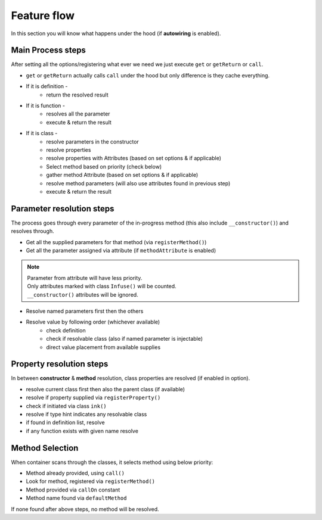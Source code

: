 .. _di.flow:

=============
Feature flow
=============

In this section you will know what happens under the hood (if **autowiring** is enabled).

Main Process steps
------------------

After setting all the options/registering what ever we need we just execute ``get`` or ``getReturn`` or ``call``.

* ``get`` or ``getReturn`` actually calls ``call`` under the hood but only difference is they cache everything.
* If it is definition -
    * return the resolved result
* If it is function -
    * resolves all the parameter
    * execute & return the result
* If it is class -
    * resolve parameters in the constructor
    * resolve properties
    * resolve properties with Attributes (based on set options & if applicable)
    * Select method based on priority (check below)
    * gather method Attribute (based on set options & if applicable)
    * resolve method parameters (will also use attributes found in previous step)
    * execute & return the result

Parameter resolution steps
---------------------------

The process goes through every parameter of the in-progress method (this also include ``__constructor()``) and resolves through.

* Get all the supplied parameters for that method (via ``registerMethod()``)
* Get all the parameter assigned via attribute (if ``methodAttribute`` is enabled)

.. note::
    | Parameter from attribute will have less priority.
    | Only attributes marked with class ``Infuse()`` will be counted.
    | ``__constructor()`` attributes will be ignored.

* Resolve named parameters first then the others
* Resolve value by following order (whichever available)
    * check definition
    * check if resolvable class (also if named parameter is injectable)
    * direct value placement from available supplies

Property resolution steps
-------------------------

In between **constructor** & **method** resolution, class properties are resolved (if enabled in option).

* resolve current class first then also the parent class (if available)
* resolve if property supplied via ``registerProperty()``
* check if initiated via class ``ink()``
* resolve if type hint indicates any resolvable class
* if found in definition list, resolve
* if any function exists with given name resolve

Method Selection
----------------

When container scans through the classes, it selects method using below priority:

* Method already provided, using ``call()``
* Look for method, registered via ``registerMethod()``
* Method provided via ``callOn`` constant
* Method name found via ``defaultMethod``

If none found after above steps, no method will be resolved.
